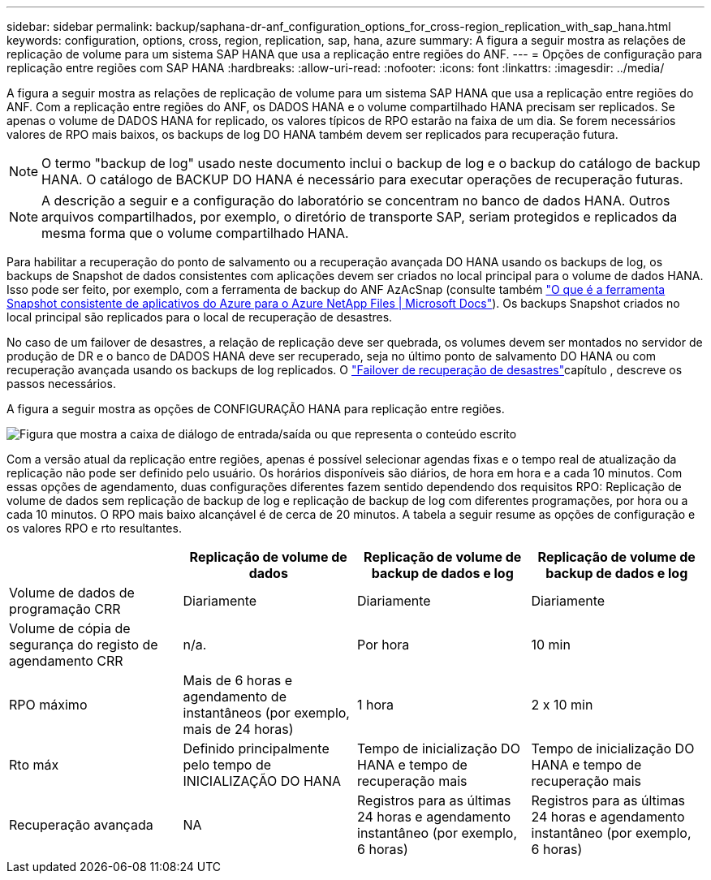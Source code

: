 ---
sidebar: sidebar 
permalink: backup/saphana-dr-anf_configuration_options_for_cross-region_replication_with_sap_hana.html 
keywords: configuration, options, cross, region, replication, sap, hana, azure 
summary: A figura a seguir mostra as relações de replicação de volume para um sistema SAP HANA que usa a replicação entre regiões do ANF. 
---
= Opções de configuração para replicação entre regiões com SAP HANA
:hardbreaks:
:allow-uri-read: 
:nofooter: 
:icons: font
:linkattrs: 
:imagesdir: ../media/


[role="lead"]
A figura a seguir mostra as relações de replicação de volume para um sistema SAP HANA que usa a replicação entre regiões do ANF. Com a replicação entre regiões do ANF, os DADOS HANA e o volume compartilhado HANA precisam ser replicados. Se apenas o volume de DADOS HANA for replicado, os valores típicos de RPO estarão na faixa de um dia. Se forem necessários valores de RPO mais baixos, os backups de log DO HANA também devem ser replicados para recuperação futura.


NOTE: O termo "backup de log" usado neste documento inclui o backup de log e o backup do catálogo de backup HANA. O catálogo de BACKUP DO HANA é necessário para executar operações de recuperação futuras.


NOTE: A descrição a seguir e a configuração do laboratório se concentram no banco de dados HANA. Outros arquivos compartilhados, por exemplo, o diretório de transporte SAP, seriam protegidos e replicados da mesma forma que o volume compartilhado HANA.

Para habilitar a recuperação do ponto de salvamento ou a recuperação avançada DO HANA usando os backups de log, os backups de Snapshot de dados consistentes com aplicações devem ser criados no local principal para o volume de dados HANA. Isso pode ser feito, por exemplo, com a ferramenta de backup do ANF AzAcSnap (consulte também https://docs.microsoft.com/en-us/azure/azure-netapp-files/azacsnap-introduction["O que é a ferramenta Snapshot consistente de aplicativos do Azure para o Azure NetApp Files | Microsoft Docs"^]). Os backups Snapshot criados no local principal são replicados para o local de recuperação de desastres.

No caso de um failover de desastres, a relação de replicação deve ser quebrada, os volumes devem ser montados no servidor de produção de DR e o banco de DADOS HANA deve ser recuperado, seja no último ponto de salvamento DO HANA ou com recuperação avançada usando os backups de log replicados. O link:saphana-dr-anf_disaster_recovery_failover_overview.html["Failover de recuperação de desastres"]capítulo , descreve os passos necessários.

A figura a seguir mostra as opções de CONFIGURAÇÃO HANA para replicação entre regiões.

image:saphana-dr-anf_image6.png["Figura que mostra a caixa de diálogo de entrada/saída ou que representa o conteúdo escrito"]

Com a versão atual da replicação entre regiões, apenas é possível selecionar agendas fixas e o tempo real de atualização da replicação não pode ser definido pelo usuário. Os horários disponíveis são diários, de hora em hora e a cada 10 minutos. Com essas opções de agendamento, duas configurações diferentes fazem sentido dependendo dos requisitos RPO: Replicação de volume de dados sem replicação de backup de log e replicação de backup de log com diferentes programações, por hora ou a cada 10 minutos. O RPO mais baixo alcançável é de cerca de 20 minutos. A tabela a seguir resume as opções de configuração e os valores RPO e rto resultantes.

|===
|  | Replicação de volume de dados | Replicação de volume de backup de dados e log | Replicação de volume de backup de dados e log 


| Volume de dados de programação CRR | Diariamente | Diariamente | Diariamente 


| Volume de cópia de segurança do registo de agendamento CRR | n/a. | Por hora | 10 min 


| RPO máximo | Mais de 6 horas e agendamento de instantâneos (por exemplo, mais de 24 horas) | 1 hora | 2 x 10 min 


| Rto máx | Definido principalmente pelo tempo de INICIALIZAÇÃO DO HANA | Tempo de inicialização DO HANA e tempo de recuperação mais | Tempo de inicialização DO HANA e tempo de recuperação mais 


| Recuperação avançada | NA | Registros para as últimas 24 horas e agendamento instantâneo (por exemplo, 6 horas) | Registros para as últimas 24 horas e agendamento instantâneo (por exemplo, 6 horas) 
|===